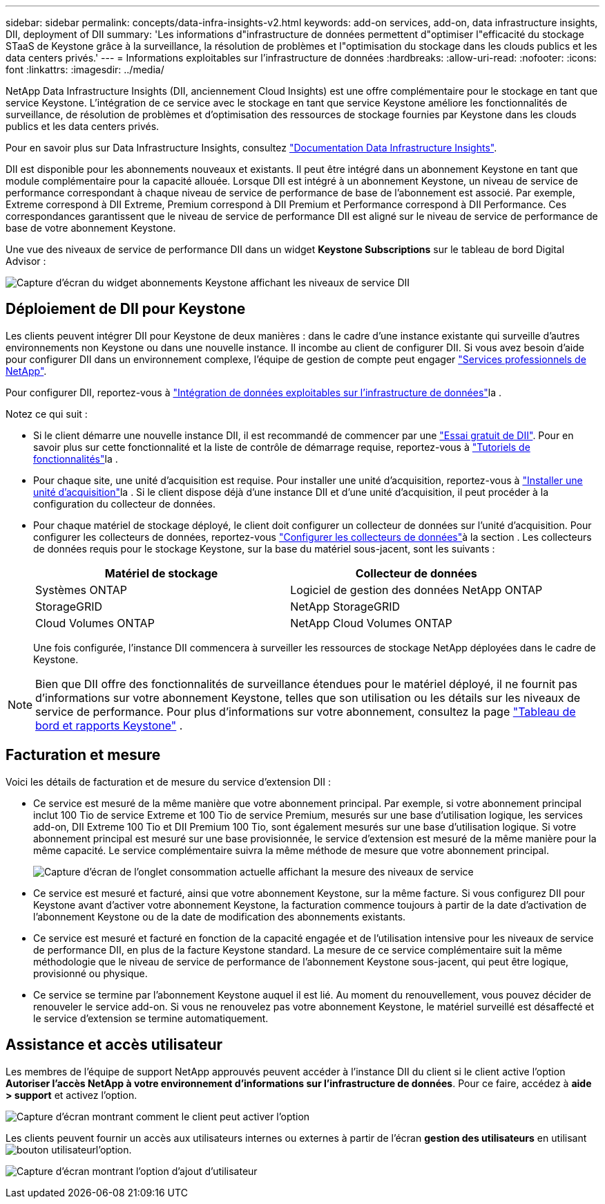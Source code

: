 ---
sidebar: sidebar 
permalink: concepts/data-infra-insights-v2.html 
keywords: add-on services, add-on, data infrastructure insights, DII, deployment of DII 
summary: 'Les informations d"infrastructure de données permettent d"optimiser l"efficacité du stockage STaaS de Keystone grâce à la surveillance, la résolution de problèmes et l"optimisation du stockage dans les clouds publics et les data centers privés.' 
---
= Informations exploitables sur l'infrastructure de données
:hardbreaks:
:allow-uri-read: 
:nofooter: 
:icons: font
:linkattrs: 
:imagesdir: ../media/


[role="lead"]
NetApp Data Infrastructure Insights (DII, anciennement Cloud Insights) est une offre complémentaire pour le stockage en tant que service Keystone. L'intégration de ce service avec le stockage en tant que service Keystone améliore les fonctionnalités de surveillance, de résolution de problèmes et d'optimisation des ressources de stockage fournies par Keystone dans les clouds publics et les data centers privés.

Pour en savoir plus sur Data Infrastructure Insights, consultez link:https://docs.netapp.com/us-en/data-infrastructure-insights/["Documentation Data Infrastructure Insights"^].

DII est disponible pour les abonnements nouveaux et existants. Il peut être intégré dans un abonnement Keystone en tant que module complémentaire pour la capacité allouée. Lorsque DII est intégré à un abonnement Keystone, un niveau de service de performance correspondant à chaque niveau de service de performance de base de l'abonnement est associé. Par exemple, Extreme correspond à DII Extreme, Premium correspond à DII Premium et Performance correspond à DII Performance. Ces correspondances garantissent que le niveau de service de performance DII est aligné sur le niveau de service de performance de base de votre abonnement Keystone.

Une vue des niveaux de service de performance DII dans un widget *Keystone Subscriptions* sur le tableau de bord Digital Advisor :

image:keystone-widget-dii.png["Capture d'écran du widget abonnements Keystone affichant les niveaux de service DII"]



== Déploiement de DII pour Keystone

Les clients peuvent intégrer DII pour Keystone de deux manières : dans le cadre d'une instance existante qui surveille d'autres environnements non Keystone ou dans une nouvelle instance. Il incombe au client de configurer DII. Si vous avez besoin d'aide pour configurer DII dans un environnement complexe, l'équipe de gestion de compte peut engager link:https://www.netapp.com/services/["Services professionnels de NetApp"^].

Pour configurer DII, reportez-vous à link:https://docs.netapp.com/us-en/data-infrastructure-insights/task_cloud_insights_onboarding_1.html["Intégration de données exploitables sur l'infrastructure de données"^]la .

Notez ce qui suit :

* Si le client démarre une nouvelle instance DII, il est recommandé de commencer par une link:https://docs.netapp.com/us-en/data-infrastructure-insights/task_cloud_insights_onboarding_1.html#starting-your-data-infrastructure-insights-free-trial["Essai gratuit de DII"^]. Pour en savoir plus sur cette fonctionnalité et la liste de contrôle de démarrage requise, reportez-vous à link:https://docs.netapp.com/us-en/data-infrastructure-insights/concept_feature_tutorials.html["Tutoriels de fonctionnalités"^]la .
* Pour chaque site, une unité d'acquisition est requise. Pour installer une unité d'acquisition, reportez-vous à link:https://docs.netapp.com/us-en/data-infrastructure-insights/task_getting_started_with_cloud_insights.html#install-an-acquisition-unit["Installer une unité d'acquisition"^]la . Si le client dispose déjà d'une instance DII et d'une unité d'acquisition, il peut procéder à la configuration du collecteur de données.
* Pour chaque matériel de stockage déployé, le client doit configurer un collecteur de données sur l'unité d'acquisition. Pour configurer les collecteurs de données, reportez-vous link:https://docs.netapp.com/us-en/data-infrastructure-insights/task_configure_data_collectors.html["Configurer les collecteurs de données"^]à la section . Les collecteurs de données requis pour le stockage Keystone, sur la base du matériel sous-jacent, sont les suivants :
+
|===
| Matériel de stockage | Collecteur de données 


| Systèmes ONTAP | Logiciel de gestion des données NetApp ONTAP 


| StorageGRID | NetApp StorageGRID 


| Cloud Volumes ONTAP | NetApp Cloud Volumes ONTAP 
|===
+
Une fois configurée, l'instance DII commencera à surveiller les ressources de stockage NetApp déployées dans le cadre de Keystone.




NOTE: Bien que DII offre des fonctionnalités de surveillance étendues pour le matériel déployé, il ne fournit pas d'informations sur votre abonnement Keystone, telles que son utilisation ou les détails sur les niveaux de service de performance. Pour plus d'informations sur votre abonnement, consultez la page link:../integrations/keystone-aiq.html["Tableau de bord et rapports Keystone"] .



== Facturation et mesure

Voici les détails de facturation et de mesure du service d'extension DII :

* Ce service est mesuré de la même manière que votre abonnement principal. Par exemple, si votre abonnement principal inclut 100 Tio de service Extreme et 100 Tio de service Premium, mesurés sur une base d'utilisation logique, les services add-on, DII Extreme 100 Tio et DII Premium 100 Tio, sont également mesurés sur une base d'utilisation logique. Si votre abonnement principal est mesuré sur une base provisionnée, le service d'extension est mesuré de la même manière pour la même capacité. Le service complémentaire suivra la même méthode de mesure que votre abonnement principal.
+
image:current-consumption-dii.png["Capture d'écran de l'onglet consommation actuelle affichant la mesure des niveaux de service"]

* Ce service est mesuré et facturé, ainsi que votre abonnement Keystone, sur la même facture. Si vous configurez DII pour Keystone avant d'activer votre abonnement Keystone, la facturation commence toujours à partir de la date d'activation de l'abonnement Keystone ou de la date de modification des abonnements existants.
* Ce service est mesuré et facturé en fonction de la capacité engagée et de l'utilisation intensive pour les niveaux de service de performance DII, en plus de la facture Keystone standard. La mesure de ce service complémentaire suit la même méthodologie que le niveau de service de performance de l'abonnement Keystone sous-jacent, qui peut être logique, provisionné ou physique.
* Ce service se termine par l'abonnement Keystone auquel il est lié. Au moment du renouvellement, vous pouvez décider de renouveler le service add-on. Si vous ne renouvelez pas votre abonnement Keystone, le matériel surveillé est désaffecté et le service d'extension se termine automatiquement.




== Assistance et accès utilisateur

Les membres de l'équipe de support NetApp approuvés peuvent accéder à l'instance DII du client si le client active l'option *Autoriser l'accès NetApp à votre environnement d'informations sur l'infrastructure de données*. Pour ce faire, accédez à *aide > support* et activez l'option.

image:dii-support-permission.png["Capture d'écran montrant comment le client peut activer l'option"]

Les clients peuvent fournir un accès aux utilisateurs internes ou externes à partir de l'écran *gestion des utilisateurs* en utilisant image:dii-user-option.png["bouton utilisateur"]l'option.

image:dii-user-access.png["Capture d'écran montrant l'option d'ajout d'utilisateur"]
